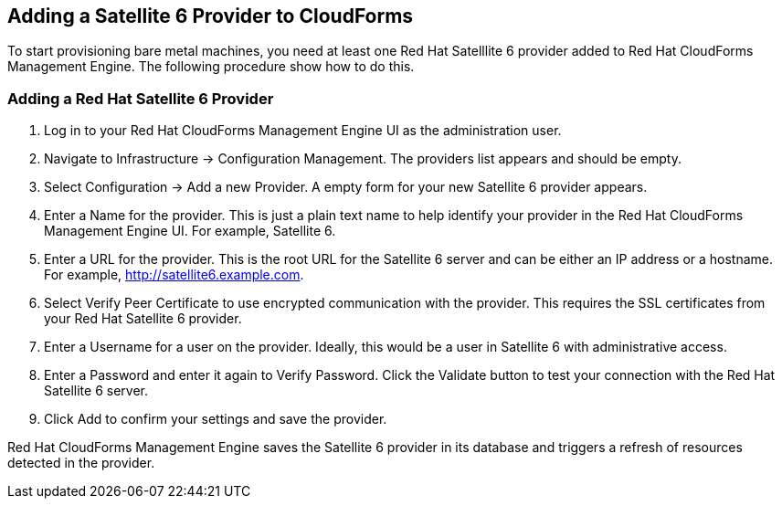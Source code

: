 [[Adding_a_Satellite_6_Provider_to_CloudForms]]
== Adding a Satellite 6 Provider to CloudForms
To start provisioning bare metal machines, you need at least one Red Hat Satelllite 6 provider added to Red Hat CloudForms Management Engine. The following procedure show how to do this.

=== Adding a Red Hat Satellite 6 Provider
[arabic]
. Log in to your Red Hat CloudForms Management Engine UI as the administration user.
. Navigate to Infrastructure → Configuration Management. The providers list appears and should be empty.
. Select Configuration → Add a new Provider. A empty form for your new Satellite 6 provider appears.
. Enter a Name for the provider. This is just a plain text name to help identify your provider in the Red Hat CloudForms Management Engine UI. For example, Satellite 6.
. Enter a URL for the provider. This is the root URL for the Satellite 6 server and can be either an IP address or a hostname. For example, http://satellite6.example.com.
. Select Verify Peer Certificate to use encrypted communication with the provider. This requires the SSL certificates from your Red Hat Satellite 6 provider.
. Enter a Username for a user on the provider. Ideally, this would be a user in Satellite 6 with administrative access.
. Enter a Password and enter it again to Verify Password. Click the Validate button to test your connection with the Red Hat Satellite 6 server.
. Click Add to confirm your settings and save the provider.

Red Hat CloudForms Management Engine saves the Satellite 6 provider in its database and triggers a refresh of resources detected in the provider.


